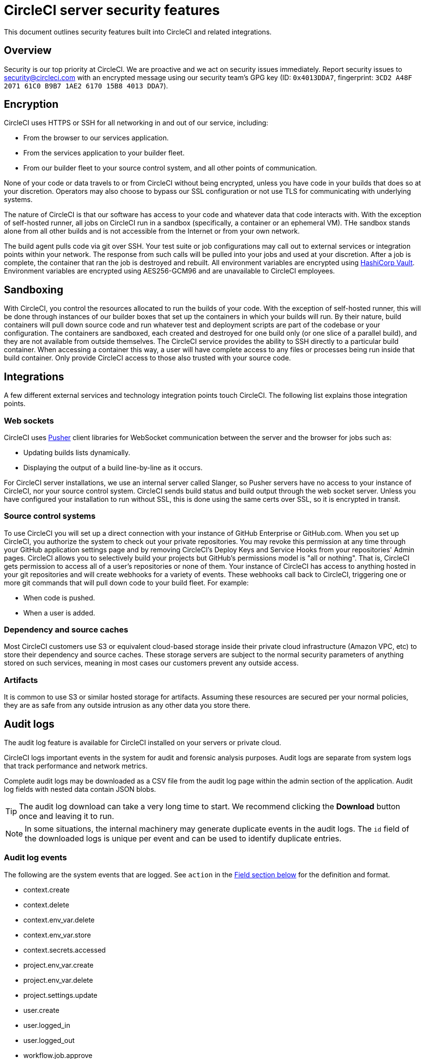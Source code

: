 = CircleCI server security features
:page-noindex: true
:page-platform: Server v4.5, Server Admin
:page-description: This document outlines security features built into CircleCI and related integrations.
:icons: font
:toc: macro
:toc-title:

This document outlines security features built into CircleCI and related integrations.

[#security-overview]
== Overview
Security is our top priority at CircleCI. We are proactive and we act on security issues immediately. Report security issues to mailto:security@circleci.com[] with an encrypted message using our security team's GPG key (ID: `0x4013DDA7`, fingerprint: `3CD2 A48F 2071 61C0 B9B7 1AE2 6170 15B8 4013 DDA7`).

[#encryption]
== Encryption
CircleCI uses HTTPS or SSH for all networking in and out of our service, including:

* From the browser to our services application.
* From the services application to your builder fleet.
* From our builder fleet to your source control system, and all other points of communication.

None of your code or data travels to or from CircleCI without being encrypted, unless you have code in your builds that does so at your discretion. Operators may also choose to bypass our SSL configuration or not use TLS for communicating with underlying systems.

The nature of CircleCI is that our software has access to your code and whatever data that code interacts with. With the exception of self-hosted runner, all jobs on CircleCI run in a sandbox (specifically, a container or an ephemeral VM). THe sandbox stands alone from all other builds and is not accessible from the Internet or from your own network.

The build agent pulls code via git over SSH. Your test suite or job configurations may call out to external services or integration points within your network. The response from such calls will be pulled into your jobs and used at your discretion. After a job is complete, the container that ran the job is destroyed and rebuilt. All environment variables are encrypted using link:https://www.vaultproject.io/[HashiCorp Vault]. Environment variables are encrypted using AES256-GCM96 and are unavailable to CircleCI employees.

[#sandboxing]
== Sandboxing
With CircleCI, you control the resources allocated to run the builds of your code. With the exception of self-hosted runner, this will be done through instances of our builder boxes that set up the containers in which your builds will run. By their nature, build containers will pull down source code and run whatever test and deployment scripts are part of the codebase or your configuration. The containers are sandboxed, each created and destroyed for one build only (or one slice of a parallel build), and they are not available from outside themselves. The CircleCI service provides the ability to SSH directly to a particular build container. When accessing a container this way, a user will have complete access to any files or processes being run inside that build container. Only provide CircleCI access to those also trusted with your source code.

[#integrations]
== Integrations
A few different external services and technology integration points touch CircleCI. The following list explains those integration points.

[#web-sockets]
=== Web sockets

CircleCI uses link:https://pusher.com/[Pusher] client libraries for WebSocket communication between the server and the browser for jobs such as:

* Updating builds lists dynamically.
* Displaying the output of a build line-by-line as it occurs.

For CircleCI server installations, we use an internal server called Slanger, so Pusher servers have no access to your instance of CircleCI, nor your source control system. CircleCI sends build status and build output through the web socket server. Unless you have configured your installation to run without SSL, this is done using the same certs over SSL, so it is encrypted in transit.

[#source-control-systems]
=== Source control systems

To use CircleCI you will set up a direct connection with your instance of GitHub Enterprise or GitHub.com. When you set up CircleCI, you authorize the system to check out your private repositories. You may revoke this permission at any time through your GitHub application settings page and by removing CircleCI's Deploy Keys and Service Hooks from your repositories' Admin pages. CircleCI allows you to selectively build your projects but GitHub's permissions model is "all or nothing". That is, CircleCI gets permission to access all of a user's repositories or none of them. Your instance of CircleCI has access to anything hosted in your git repositories and will create webhooks for a variety of events. These webhooks call back to CircleCI, triggering one or more git commands that will pull down code to your build fleet. For example:

* When code is pushed.
* When a user is added.

[#dependency-and-cource-caches]
=== Dependency and source caches

Most CircleCI customers use S3 or equivalent cloud-based storage inside their private cloud infrastructure (Amazon VPC, etc) to store their dependency and source caches. These storage servers are subject to the normal security parameters of anything stored on such services, meaning in most cases our customers prevent any outside access.

[#artifacts]
=== Artifacts

It is common to use S3 or similar hosted storage for artifacts. Assuming these resources are secured per your normal policies, they are as safe from any outside intrusion as any other data you store there.

[#audit-logs]
== Audit logs
The audit log feature is available for CircleCI installed on your servers or private cloud.

CircleCI logs important events in the system for audit and forensic analysis purposes. Audit logs are separate from system logs that track performance and network metrics.

Complete audit logs may be downloaded as a CSV file from the audit log page within the admin section of the application. Audit log fields with nested data contain JSON blobs.

TIP: The audit log download can take a very long time to start. We recommend clicking the **Download** button once and leaving it to run.

NOTE: In some situations, the internal machinery may generate duplicate events in the audit logs. The `id` field of the downloaded logs is unique per event and can be used to identify duplicate entries.

[#audit-log-events]
=== Audit log events

// TODO: automate this from event-cataloger
The following are the system events that are logged. See `action` in the <<audit-log-fields,Field section below>> for the definition and format.

- context.create
- context.delete
- context.env_var.delete
- context.env_var.store
- context.secrets.accessed
- project.env_var.create
- project.env_var.delete
- project.settings.update
- user.create
- user.logged_in
- user.logged_out
- workflow.job.approve
- workflow.job.finish
- workflow.job.scheduled
- workflow.job.start

[#audit-log-fields]
=== Audit log fields

[.table.table-striped]
[cols=2*, options="header", stripes=even]
|===
| Field | Description

| `action`
| The action taken that created the event. The format is ASCII lowercase words separated by dots, with the entity acted upon first and the action taken last. In some cases entities are nested, for example, `workflow.job.start`.

| `actor`
| The actor who performed this event. In most cases, this will be a CircleCI user. This data is a JSON blob that will always contain `id` and `type` and will likely contain `name`.

| `target`
| The entity instance acted upon for this event, for example, a project, an org, an account, or a build. This data is a JSON blob that will always contain `id` and `type` and will likely contain `name`.

| `payload`
| A JSON blob of action-specific information. The schema of the payload is expected to be consistent for all events with the same `action` and `version`.

| `occurred_at`
| When the event occurred in UTC expressed in ISO-8601 format with up to nine digits of fractional precision, for example '2017-12-21T13:50:54.474Z'.

| `metadata`
| A set of key/value pairs that can be attached to any event. All keys and values are strings. This can be used to add additional information to certain types of events.

| `id`
| A UUID that uniquely identifies this event. This is intended to allow consumers of events to identify duplicate deliveries.

| `version`
| Version of the event schema. Currently the value will always be 1. Later versions may have different values to accommodate schema changes.

| `scope`
| If the target is owned by an account in the CircleCI domain model, the account field should be filled in with the account name and ID. This data is a JSON blob that will always contain `id` and `type` and will likely contain `name`.

| `success`
| A flag to indicate if the action was successful.

| `request`
| If this event was triggered by an external request, this data will be populated and may be used to connect events that originate from the same external request. The format is a JSON blob containing `id` (the unique ID assigned to this request by CircleCI).
|===

[#checklist-to-using-securely-as-a-customer]
== Checklist to using CircleCI securely as a customer

If you are getting started with CircleCI, there are some points you can ask your team to consider for security best practices as _users_ of CircleCI:

* Minimize the number of secrets (private keys / environment variables) your
  build needs and rotate secrets regularly.
  ** It is important to rotate secrets regularly in your organization, especially as team members come and go.
  ** Rotating secrets regularly means your secrets are only active for a certain amount of time, helping to reduce possible risks if keys are compromised.
  ** Ensure the secrets you _do_ use are of limited scope, with only enough permissions for the purposes of your build. Consider carefully adjudicating the role and permission systems of other platforms you use outside of CircleCI; for example, when using something such as IAM permissions on AWS, or GitHub's link:https://developer.github.com/v3/guides/managing-deploy-keys/#machine-users[Machine User] feature.
* Sometimes user misuse of certain tools might accidentally print secrets to stdout which will appear in your logs. Be aware of the following:
  ** Running `env` or `printenv` which will print all your environment variables to stdout.
  ** Literally printing secrets in your codebase or in your shell with `echo`.
  ** Programs or debugging tools that print secrets on error.
* Consult your VCS provider's permissions for your organization (if you are in an organization) and try to follow the link:https://en.wikipedia.org/wiki/Principle_of_least_privilege[Principle of Least Privilege].
* Use Restricted Contexts with teams to share environment variables with a select security group. Read through the xref:guides:security:contexts.adoc#restrict-a-context[contexts] document to learn more.
* Ensure you regularly audit who has access to SSH keys in your organization.
* Ensure that your team is using Two-Factor Authentication (2FA) with your VCS (https://help.github.com/en/articles/securing-your-account-with-two-factor-authentication-2fa[GitHub 2FA], link:https://confluence.atlassian.com/bitbucket/two-step-verification-777023203.html[Bitbucket]). If a user's GitHub or Bitbucket account is compromised, a nefarious actor could push code or potentially steal secrets.
* If your project is open source and public, make note of whether you want to share your environment variables. On CircleCI, you can change a project's settings to control whether your environment variables can pass on to _forked versions of your repository_. This is **not enabled** by default. You can read more about these settings and open source security in our xref:guides:integration:oss.adoc#security[Open Source Projects Document].
